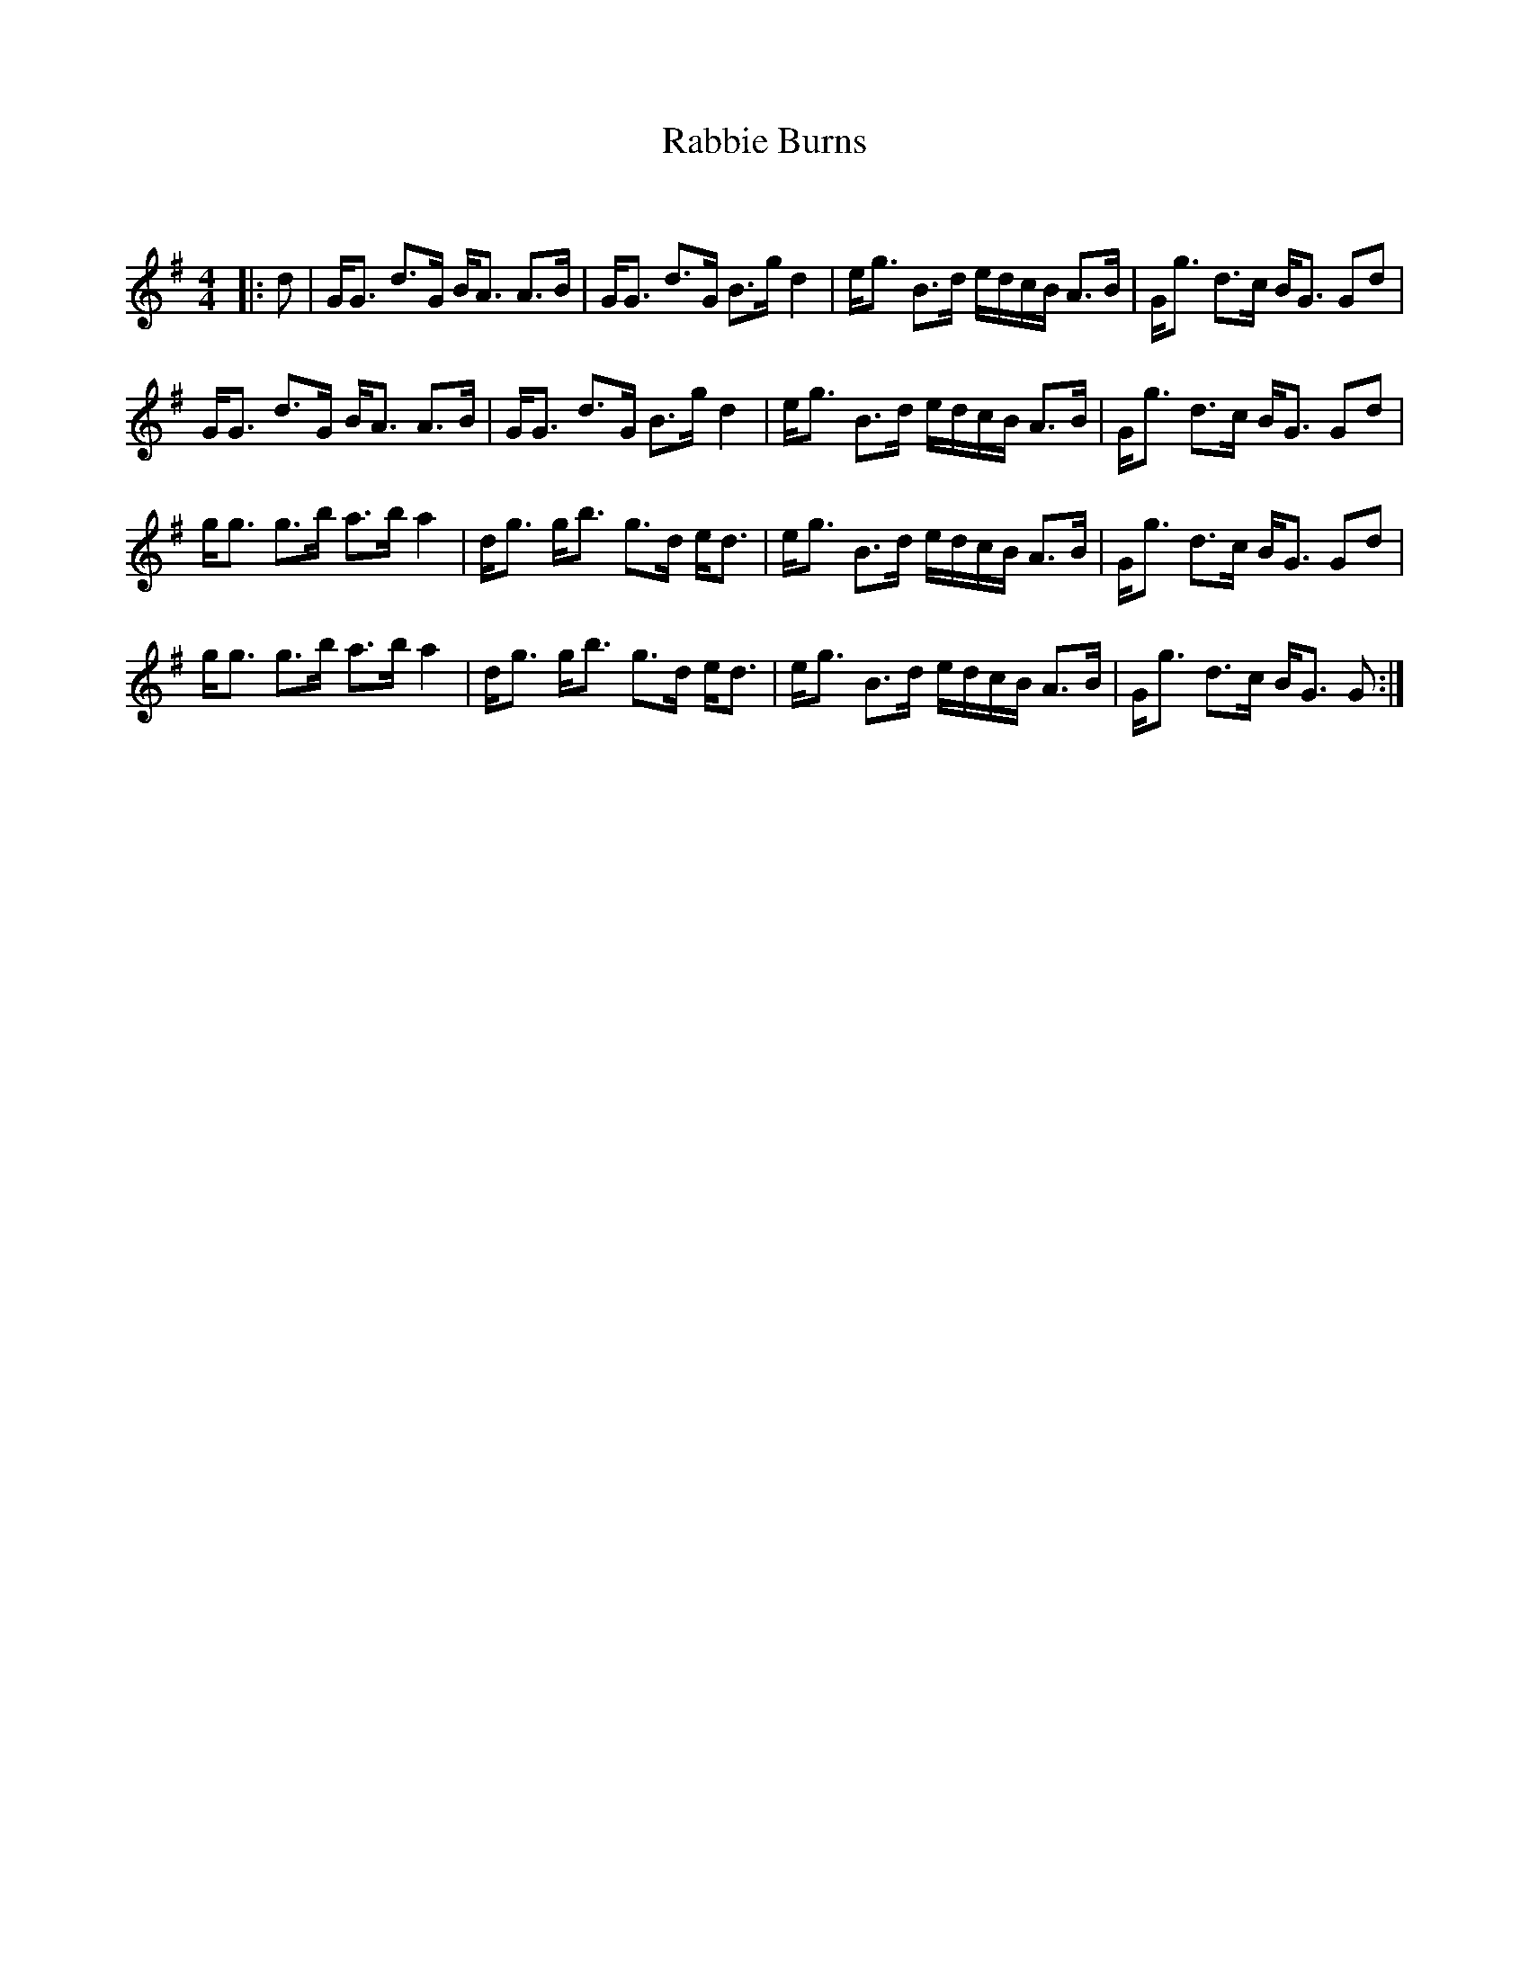 X:1
T: Rabbie Burns
C:
R:Strathspey
Q: 128
K:G
M:4/4
L:1/16
|:d2|GG3 d3G BA3 A3B|GG3 d3G B3g d4|eg3 B3d edcB A3B|Gg3 d3c BG3 G2d2|
GG3 d3G BA3 A3B|GG3 d3G B3g d4|eg3 B3d edcB A3B|Gg3 d3c BG3 G2d2|
gg3 g3b a3b a4|dg3 gb3 g3d ed3|eg3 B3d edcB A3B|Gg3 d3c BG3 G2d2|
gg3 g3b a3b a4|dg3 gb3 g3d ed3|eg3 B3d edcB A3B|Gg3 d3c BG3 G2:|
